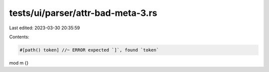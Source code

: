 tests/ui/parser/attr-bad-meta-3.rs
==================================

Last edited: 2023-03-30 20:35:59

Contents:

.. code-block:: rs

    #[path() token] //~ ERROR expected `]`, found `token`
mod m {}


